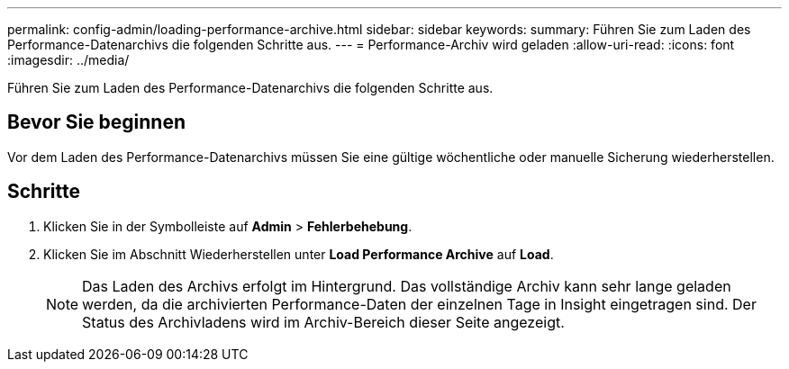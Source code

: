 ---
permalink: config-admin/loading-performance-archive.html 
sidebar: sidebar 
keywords:  
summary: Führen Sie zum Laden des Performance-Datenarchivs die folgenden Schritte aus. 
---
= Performance-Archiv wird geladen
:allow-uri-read: 
:icons: font
:imagesdir: ../media/


[role="lead"]
Führen Sie zum Laden des Performance-Datenarchivs die folgenden Schritte aus.



== Bevor Sie beginnen

Vor dem Laden des Performance-Datenarchivs müssen Sie eine gültige wöchentliche oder manuelle Sicherung wiederherstellen.



== Schritte

. Klicken Sie in der Symbolleiste auf *Admin* > *Fehlerbehebung*.
. Klicken Sie im Abschnitt Wiederherstellen unter *Load Performance Archive* auf *Load*.
+
[NOTE]
====
Das Laden des Archivs erfolgt im Hintergrund. Das vollständige Archiv kann sehr lange geladen werden, da die archivierten Performance-Daten der einzelnen Tage in Insight eingetragen sind. Der Status des Archivladens wird im Archiv-Bereich dieser Seite angezeigt.

====

